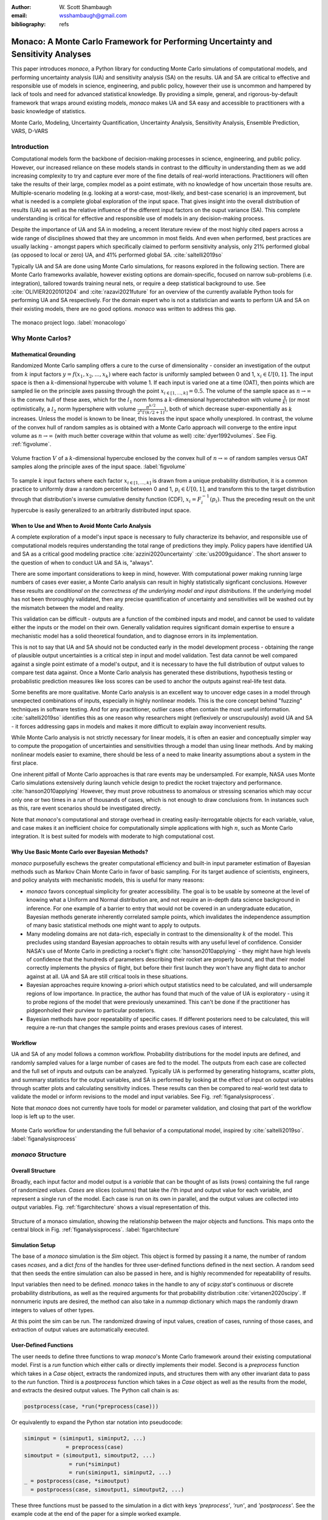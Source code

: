 :author: W\. Scott Shambaugh
:email: wsshambaugh@gmail.com
:bibliography: refs


-----------------------------------------------------------------------------------
Monaco: A Monte Carlo Framework for Performing Uncertainty and Sensitivity Analyses
-----------------------------------------------------------------------------------

.. class:: abstract

   This paper introduces *monaco*, a Python library for conducting Monte Carlo simulations of computational models, and performing uncertainty analysis (UA) and sensitivity analysis (SA) on the results. UA and SA are critical to effective and responsible use of models in science, engineering, and public policy, however their use is uncommon and hampered by lack of tools and need for advanced statistical knowledge. By providing a simple, general, and rigorous-by-default framework that wraps around existing models, *monaco* makes UA and SA easy and accessible to practitioners with a basic knowledge of statistics.


.. class:: keywords

   Monte Carlo, Modeling, Uncertainty Quantification, Uncertainty Analysis, Sensitivity Analysis, Ensemble Prediction, VARS, D-VARS


Introduction
============

Computational models form the backbone of decision-making processes in science, engineering, and public policy. However, our increased reliance on these models stands in contrast to the difficulty in understanding them as we add increasing complexity to try and capture ever more of the fine details of real-world interactions. Practitioners will often take the results of their large, complex model as a point estimate, with no knowledge of how uncertain those results are. Multiple-scenario modeling (e.g. looking at a worst-case, most-likely, and best-case scenario) is an improvement, but what is needed is a complete global exploration of the input space. That gives insight into the overall distribution of results (UA) as well as the relative influence of the different input factors on the ouput variance (SA). This complete understanding is critical for effective and responsible use of models in any decision-making process.

Despite the importance of UA and SA in modeling, a recent literature review of the most highly cited papers across a wide range of disciplines showed that they are uncommon in most fields. And even when performed, best practices are usually lacking - amongst papers which specifically claimed to perform sensitivity analysis, only 21% performed global (as opposed to local or zero) UA, and 41% performed global SA. :cite:`saltelli2019so` 

Typically UA and SA are done using Monte Carlo simulations, for reasons explored in the following section. There are Monte Carlo frameworks available, however existing options are domain-specific, focused on narrow sub-problems (i.e. integration), tailored towards training neural nets, or require a deep statistical background to use. See :cite:`OLIVIER2020101204` and :cite:`razavi2021future` for an overview of the currently available Python tools for performing UA and SA respectively. For the domain expert who is not a statistician and wants to perform UA and SA on their existing models, there are no good options. *monaco* was written to address this gap.

.. figure:: monaco_logo.png
   :align: center
   :figclass: h
   :scale: 20 %

   The monaco project logo. :label:`monacologo`

Why Monte Carlos?
=================

Mathematical Grounding
----------------------

Randomized Monte Carlo sampling offers a cure to the curse of dimensionality - consider an investigation of the output from :math:`k` input factors :math:`y = f(x_1, x_2, ..., x_k)` where each factor is uniformly sampled between 0 and 1, :math:`x_i \in U[0, 1]`. The input space is then a :math:`k`-dimensional hypercube with volume 1. If each input is varied one at a time (OAT), then points which are sampled lie on the principle axes passing through the point :math:`x_{i\in[1, ..., k]} = 0.5`. The volume of the sample space as :math:`n \to \infty` is the convex hull of these axes, which for the :math:`l_1` norm forms a :math:`k`-dimensional hyperoctahedron with volume :math:`\frac{1}{k!}` (or most optimistically, a :math:`l_2` norm hypersphere with volume :math:`\frac{\pi^{k/2}}{2^k \Gamma(k/2 + 1)}`), both of which decrease super-exponentially as :math:`k` increases. Unless the model is known to be linear, this leaves the input space wholly unexplored. In contrast, the volume of the convex hull of random samples as is obtained with a Monte Carlo approach will converge to the entire input volume as :math:`n \to \infty` (with much better coverage within that volume as well) :cite:`dyer1992volumes`. See Fig. :ref:`figvolume`.

.. figure:: hypersphere_volume.png
   :align: center
   :figclass: h

   Volume fraction :math:`V` of a :math:`k`-dimensional hypercube enclosed by the convex hull of :math:`n \to \infty` of random samples versus OAT samples along the principle axes of the input space. :label:`figvolume`

To sample :math:`k` input factors where each factor :math:`x_{i \in [1, ..., k]}` is drawn from a unique probability distribution, it is a common practice to uniformly draw a random percentile between 0 and 1, :math:`p_i \in U[0, 1]`, and transform this to the target distribution through that distribution's inverse cumulative density function (CDF), :math:`x_i = F_i^{-1}(p_i)`. Thus the preceding result on the unit hypercube is easily generalized to an arbitrarily distributed input space.


When to Use and When to Avoid Monte Carlo Analysis
--------------------------------------------------

A complete exploration of a model's input space is necessary to fully characterize its behavior, and responsible use of computational models requires understanding the total range of predictions they imply. Policy papers have identified UA and SA as a critical good modeling practice :cite:`azzini2020uncertainty` :cite:`us2009guidance`. The short answer to the question of when to conduct UA and SA is, "always".

There are some important considerations to keep in mind, however. With computational power making running large numbers of cases ever easier, a Monte Carlo analysis can result in highly statistically signficant conclusions. However these results are *conditional on the correctness of the underlying model and input distributions*. If the underlying model has not been throroughly validated, then any precise quantification of uncertainty and sensitivities will be washed out by the mismatch between the model and reality.

This validation can be difficult - outputs are a function of the combined inputs and model, and cannot be used to validate either the inputs or the model on their own. Generally validation requires significant domain expertise to ensure a mechanistic model has a solid theoretical foundation, and to diagnose errors in its implementation. 

This is not to say that UA and SA should not be conducted early in the model development process - obtaining the range of plausible output uncertainties is a critical step in input and model validation. Test data cannot be well compared against a single point estimate of a model's output, and it is necessary to have the full distribution of output values to compare test data against. Once a Monte Carlo analysis has generated these distributions, hypothesis testing or probablistic prediction measures like loss scores can be used to anchor the outputs against real-life test data.

Some benefits are more qualitative. Monte Carlo analysis is an excellent way to uncover edge cases in a model through unexpected combinations of inputs, especially in highly nonlinear models. This is the core concept behind "fuzzing" techniques in software testing. And for any practitioner, outlier cases often contain the most useful information. :cite:`saltelli2019so` identifies this as one reason why researchers might (reflexively or unscrupulously) avoid UA and SA - it forces addressing gaps in models and makes it more difficult to explain away inconvenient results.

While Monte Carlo analysis is not strictly necessary for linear models, it is often an easier and conceptually simpler way to compute the propogation of uncertainties and sensitivities through a model than using linear methods. And by making nonlinear models easier to examine, there should be less of a need to make linearity assumptions about a system in the first place.

One inherent pitfall of Monte Carlo approaches is that rare events may be undersampled. For example, NASA uses Monte Carlo simulations extensively during launch vehicle design to predict the rocket trajectory and performance. :cite:`hanson2010applying` However, they must prove robustness to anomalous or stressing scenarios which may occur only one or two times in a run of thousands of cases, which is not enough to draw conclusions from. In instances such as this, rare event scenarios should be investigated directly.

Note that *monaco*'s computational and storage overhead in creating easily-iterrogatable objects for each variable, value, and case makes it an inefficient choice for computationally simple applications with high :math:`n`, such as Monte Carlo integration. It is best suited for models with moderate to high computational cost. 


Why Use Basic Monte Carlo over Bayesian Methods?
------------------------------------------------

*monaco* purposefully eschews the greater computational efficiency and built-in input parameter estimation of Bayesian methods such as Markov Chain Monte Carlo in favor of basic sampling. For its target audience of scientists, engineers, and policy analysts with mechanistic models, this is useful for many reasons:

* `monaco` favors conceptual simplicity for greater accessibility. The goal is to be usable by someone at the level of knowing what a Uniform and Normal distribution are, and not require an in-depth data science background in inference. For one example of a barrier to entry that would not be covered in an undergraduate education, Bayesian methods generate inherently correlated sample points, which invalidates the independence assumption of many basic statistical methods one might want to apply to outputs. 
* Many modeling domains are not data-rich, especially in contrast to the dimensionality :math:`k` of the model. This precludes using standard Bayesian approaches to obtain results with any useful level of confidence. Consider NASA's use of Monte Carlo in predicting a rocket's flight :cite:`hanson2010applying` - they might have high levels of confidence that the hundreds of parameters describing their rocket are properly bound, and that their model correctly implements the physics of flight, but before their first launch they won't have any flight data to anchor against at all. UA and SA are still critical tools in these situations.
* Bayesian approaches require knowing a-priori which output statistics need to be calculated, and will undersample regions of low importance. In practice, the author has found that much of the value of UA is exploratory - using it to probe regions of the model that were previously unexamined. This can't be done if the practitioner has pidgeonholed their purview to particular posteriors.
* Bayesian methods have poor repeatability of specific cases. If different posteriors need to be calculated, this will require a re-run that changes the sample points and erases previous cases of interest.


Workflow
--------

UA and SA of any model follows a common workflow. Probability distributions for the model inputs are defined, and randomly sampled values for a large number of cases are fed to the model. The outputs from each case are collected and the full set of inputs and outputs can be analyzed. Typically UA is performed by generating histograms, scatter plots, and summary statistics for the output variables, and SA is performed by looking at the effect of input on output variables through scatter plots and calculating sensitivity indices. These results can then be compared to real-world test data to validate the model or inform revisions to the model and input variables. See Fig. :ref:`figanalysisprocess`.

Note that *monaco* does not currently have tools for model or parameter validation, and closing that part of the workflow loop is left up to the user.

.. figure:: analysis_process.png
   :align: center
   :figclass: h

   Monte Carlo workflow for understanding the full behavior of a computational model, inspired by :cite:`saltelli2019so`. :label:`figanalysisprocess`


*monaco* Structure
==================

Overall Structure
-----------------

Broadly, each input factor and model output is a *variable* that can be thought of as lists (rows) containing the full range of randomized *values*. *Cases* are slices (columns) that take the *i*'th input and output value for each variable, and represent a single run of the model. Each case is run on its own in parallel, and the output values are collected into output variables. Fig. :ref:`figarchitecture` shows a visual representation of this.

.. figure:: val_var_case_architecture.png
   :align: center
   :figclass: h

   Structure of a monaco simulation, showing the relationship between the major objects and functions. This maps onto the central block in Fig. :ref:`figanalysisprocess`. :label:`figarchitecture`


Simulation Setup
----------------
The base of a *monaco* simulation is the `Sim` object. This object is formed by passing it a name, the number of random cases `ncases`, and a dict `fcns` of the handles for three user-defined functions defined in the next section. A random seed that then seeds the entire simulation can also be passed in here, and is highly recommended for repeatability of results.

Input variables then need to be defined. *monaco* takes in the handle to any of `scipy.stat`'s continuous or discrete probability distributions, as well as the required arguments for that probability distribution :cite:`virtanen2020scipy`. If nonnumeric inputs are desired, the method can also take in a `nummap` dictionary which maps the randomly drawn integers to values of other types.

At this point the sim can be run. The randomized drawing of input values, creation of cases, running of those cases, and extraction of output values are automatically executed. 


User-Defined Functions
----------------------

The user needs to define three functions to wrap *monaco*'s Monte Carlo framework around their existing computational model. First is a `run` function which either calls or directly implements their model. Second is a `preprocess` function which takes in a `Case` object, extracts the randomized inputs, and structures them with any other invariant data to pass to the `run` function. Third is a `postprocess` function which takes in a `Case` object as well as the results from the model, and extracts the desired output values. The Python call chain is as:

.. code-block:: python
    
    postprocess(case, *run(*preprocess(case)))

Or equivalently to expand the Python star notation into pseudocode:

.. code-block:: python
    
    siminput = (siminput1, siminput2, ...) 
                 = preprocess(case)
    simoutput = (simoutput1, simoutput2, ...)
                  = run(*siminput) 
                  = run(siminput1, siminput2, ...)
    _ = postprocess(case, *simoutput)
      = postprocess(case, simoutput1, simoutput2, ...)

These three functions must be passed to the simulation in a dict with keys `'preprocess'`, `'run'`, and `'postprocess'`. See the example code at the end of the paper for a simple worked example.


Examining Results
-----------------

After running, users should generally do all of the following UA and SA tasks to get a full picture of the behavior of their computational model.

* Plot the results (UA & SA). :code:`sim.plot()` is a useful method to automatically generate histograms and scatter plots for all scalar variables.

* Calculate statistics for input or output variables (UA).

* Calculate sensitivity indices to rank importance of the input variables on variance of the output variables (SA).

* Investigate specific cases with outlier or puzzling results.

* Save the results to file or pass them to other programs. 


Data Flow
---------

A summary of the process and data flow:

1) Instantiate a `Sim` object.
2) Add input variables to the sim with specified probability distributions.
3) Run the simulation. This executes the following:    

 a) Random percentiles are drawn `ndraws` times for each of the input variables.
 b) These percentiles are transformed into random values via the inverse CDF of the target probability distribution.
 c) If nonnumeric inputs are desired, the random numbers are converted to objects via a `nummap` dict.
 d) `Case` objects are created and populated with the input values for each case.
 e) Each case is run by structuring the inputs values with the `preprocess` function, passing them to the `run` function, and collecting the output values with the `postprocess` function.
 f) The output values are collected into output variables and saved back to the sim. If the values are nonnumeric, a `valmap` dict assigning numbers to each unique value is automatically generated.

4) Calculate statistics & sensitivities for input & output variables.
5) Plot variables, their statistics, and sensitivities.


Technical Features
==================

Sampling Methods
----------------

Random sampling of the percentiles for each variable can be done using scipy's pseudo-random number generator (PRNG), or with any of the low-discrepancy methods in `scip.stats.qmc` Quasi-Monte Carlo module. In general, the `'sobol_random'` method that generates Sobol sequences with Owen scrambling :cite:`sobol1967distribution` :cite:`owen2020dropping` is recommended in nearly all cases as a well-performing quasi-random sequence with the best known convergence, balanced integration properties as long as the number of cases is a power of 2, and a fairly flat frequency spectra :cite:`perrier2018sequences`. This is set as default. In cases where computing sample points takes a  prohibitively long amount of time, users may fall back to `'random'` sampling directly from the PRNG at the cost of less even distribution of points in the input space. See Fig. :ref:`figsampling` for a visual comparison.


.. figure:: sampling.png
   :align: center
   :figclass: h

   256 uniform and normal samples along with the 2D frequency spectra for scrambled Sobol sampling (top, default) and PRNG random sampling (bottom). :label:`figsampling`


Order Statistics, or, How Many Cases to Run?
--------------------------------------------

How many Monte Carlo cases should one run? One answer would be to choose :math:`n \geq 2^k` with a sampling method that implements a (t,m,s) digital net (such as a Sobol or Halton sequence), which guarentees that there will be at least one sample point in every hyperoctant of the input space :cite:`joe2008constructing`. This should be considered a lower bound for SA, with the number of cases run being some integer multiple of :math:`2^k`.

Along a similar vein, :cite:`dyer1992volumes` suggests that with random sampling :math:`n \geq 2.136^k` is sufficient to ensure that the volume fraction :math:`V` approaches 1. The author hypothesizes that for a digital net, the :math:`n \geq \lambda^k` condition will be satisfied with some :math:`\lambda \leq 2`, and so :math:`n \geq 2^k` will suffice for this condition to hold. However, these methods of choosing the number of cases may undersample for low :math:`k` and be infeasible for high :math:`k`.

A rigorous way of choosing the number of cases is to first choose a statistical interval (confidence interval for a percentile, or a tolerance interval to contain a percent of the population), and then use order statistics to calculate the minimum :math:`n` required to obtain that result at a desired confidence level. *monaco* implements routines for calculating these statistical intervals via an order statistics distribution-free approach that makes no assumptions about the normality or other shape characteristics of the output distribution. See Chaper 5 of :cite:`hahn1991statistical`.

A more qualitative UA method would simply to choose a reasonably high :math:`n` (say, :math:`n=2^{10}`), manually examine the results to ensure high-interest areas are not being undersampled, and rely on bootstrapping of the desired variable statistics to obtain the required confidence levels. 


Variable Statistics
-------------------

For any input or output variable, a statistic can be calculated for the ensemble of values. *monaco* builds in some common statistics (mean, percentile, etc), or alternatively the user can pass in a custom one. To obtain a confidence interval for this statistic, the results are resampled with replacement using the `scipy.stats.bootstrap` module. The number of bootstrap samples is determined using an order statistic approach as outlined in the previous section, and multiplying that number by a scaling factor (default 10x) for smoothness of results.


Sensitivity Indices
-------------------

Sensitivity indices give a measure of the relationship between the variance of a scalar output variable to the variance of each of the input variables. In other words, they measure which of the inputs has the largest effect on an output. It is crucial that sensitivity indices are global rather than local measures - global sensitivity has the stronger theoretical grounding and there is no reason to rely on local measures in scenarios such as automated computer experiments where data can be easily and aribitrarily sampled :cite:`saltelli2008global` :cite:`puy2022comprehensive`.

With computer-designed experiments, it is possible to contruct a specially constructed sample set to directly calculate global sensitivity indices such as the Total-Order Sobol index :cite:`sobol2001global`, or the IVARS100 index :cite:`razavi2016new`. However, this special construction requires either sacrificing the desirable UA properties of low-discrepancy sampling, or conducting an additional Monte Carlo analysis of the model with a different sample set. For this reason, *monaco* uses the D-VARS approach to calculating global sensitivity indices, which allows for using a set of given data :cite:`sheikholeslami2020fresh`. This is the first publically available implementation of the D-VARS algorithm.


Plotting
--------
*monaco* includes a plotting module that takes in input and output variables and quickly creates histograms, empirical CDFs, scatter plots, or 2D or 3D "spaghetti plots" depending on what is most appropriate for each variable. Variable statistics and their confidence intervals are automatically shown on plots when applicable.


Parallel Processing
-------------------

*monaco* uses *dask distributed* :cite:`rocklin2015dask` as a parallel processing backend, and supports preprocessing, running, and postprocessing cases in a parallel arrangement. Users familiar with *dask* can extend the parallelization of their simulation from their single machine to a distributed cluster.

For simple simulations such as the example code at the end of the paper, the overhead of setting up a *dask* server may outweigh the speedup from parallel computation, and in those cases *monaco* also supports running single-threaded in a single for-loop.


Example
=======
Presented here is a simple example showing a Monte Carlo simulation of rolling two 6-sided dice and looking at their sum.

The user starts with their `run` function which here directly implements their computational model. They must then create `preprocess` and `postprocess` functions to feed in the randomized input values and collect the outputs from that model.

.. code-block:: python
    
    # The 'run' function, which implements the
    # existing computational model (or wraps it)
    def example_run(die1, die2):
        sum = die1 + die2
        return (sum, )
    
    # The 'preprocess' function grabs the random
    # input values for each case and structures it 
    # with any other data in the format the 'run' 
    # function expects
    def example_preprocess(case):
        die1 = case.invals['die1'].val
        die2 = case.invals['die2'].val
        return (die1, die2)
    
    # The 'postprocess' function takes the output
    # from the 'run' function and saves off the
    # outputs for each case
    def example_postprocess(case, sum):
        case.addOutVal(name='Sum', val=sum)
        case.addOutVal(name='Roll Number',
                       val=case.ncase)
        return None

The *monaco* simulation is initialized, given input variables with specified probability distributions (here a random integer between 1 and 6), and run.

.. code-block:: python
    
    import monaco as mc
    from scipy.stats import randint
    
    # dict structure for the three input functions
    fcns = {'preprocess' : example_preprocess,
            'run'        : example_run,
            'postprocess': example_postprocess}
    
    # Initialize the simulation
    ndraws = 1024  # Arbitrary for this example
    seed = 123456  # Recommended for repeatability
    
    sim = mc.Sim(name='Dice Roll', ndraws=ndraws,
                 fcns=fcns, seed=seed)
    
    # Generate the input variables
    sim.addInVar(name='die1', dist=randint,
                 distkwargs={'low': 1, 'high': 6+1})
    sim.addInVar(name='die2', dist=randint,
                 distkwargs={'low': 1, 'high': 6+1})
    
    # Run the Simulation
    sim.runSim()

The results of the simulation can then be postprocessed and examined. Fig. :ref:`figexample` shows the plots this code generates.

.. code-block:: python
    
    # Calculate the mean and 5-95th percentile
    # statistics for the dice sum
    sim.outvars['Sum'].addVarStat('mean')
    sim.outvars['Sum'].addVarStat('percentile',
                                  {'p':[0.05, 0.95]})
    
    # Plots a histogram of the dice sum
    mc.plot(sim.outvars['Sum'])
    
    # Creates a scatter plot of the sum vs the roll
    # number, showing randomness
    mc.plot(sim.outvars['Sum'],
            sim.outvars['Roll Number'])
    
    # Calculate the sensitivity of the dice sum to 
    # each of the input variables
    sim.calcSensitivities('Sum')
    sim.outvars['Sum'].plotSensitivities()


.. figure:: example.png
   :align: center
   :figclass: h

   Output from the example code which calculates the sum of two random dice rolls. The top plot shows a histogram of the 2-dice sum with the mean and 5 - 95th percentiles marked, the middle plot shows the randomness over the set of rolls, and the bottom plot shows that each of the dice contributes 50% to the variance of the sum. :label:`figexample`


Conclusion
==========

This paper has introduced the ideas underlying Monte Carlo analysis and discussed when it is appropriate to use for conducting UA and SA. It has shown how *monaco* implements a rigorous, parallel Monte Carlo framework, and how to use it through a simple example. This library is geared towards scientists, engineers, and policy analysts that have a computational model in their domain of expertise, enough statistical knowledge to define a probability distribution, and a desire to ensure their model will make accurate predictions of reality. The author hopes this tool will help contribute to easier and more widespread use of UA and SA in improved descision-making.


Further Information
===================

*monaco* is available on PyPI, has API documentation at https://monaco.rtfd.io/, and is hosted on github at https://github.com/scottshambaugh/monaco/. Please see the "examples" directory in the github source for many more Monte Carlo implementation examples across a range of domains such as physics simulation, election prediction, financial modeling, pandemic spread, and integration.
